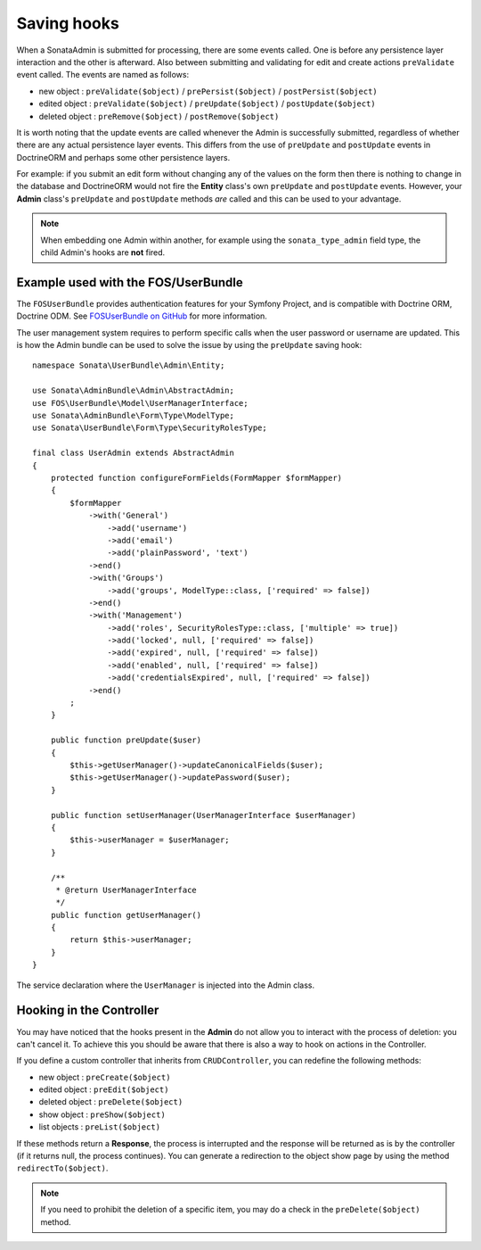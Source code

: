 Saving hooks
============

When a SonataAdmin is submitted for processing, there are some events called. One
is before any persistence layer interaction and the other is afterward. Also between submitting
and validating for edit and create actions ``preValidate`` event called. The
events are named as follows:

- new object : ``preValidate($object)`` / ``prePersist($object)`` / ``postPersist($object)``
- edited object : ``preValidate($object)`` / ``preUpdate($object)`` / ``postUpdate($object)``
- deleted object : ``preRemove($object)`` / ``postRemove($object)``

It is worth noting that the update events are called whenever the Admin is successfully
submitted, regardless of whether there are any actual persistence layer events. This
differs from the use of ``preUpdate`` and ``postUpdate`` events in DoctrineORM and perhaps some
other persistence layers.

For example: if you submit an edit form without changing any of the values on the form
then there is nothing to change in the database and DoctrineORM would not fire the **Entity**
class's own ``preUpdate`` and ``postUpdate`` events. However, your **Admin** class's
``preUpdate``  and  ``postUpdate`` methods *are* called and this can be used to your
advantage.

.. note::

    When embedding one Admin within another, for example using the ``sonata_type_admin``
    field type, the child Admin's hooks are **not** fired.

Example used with the FOS/UserBundle
------------------------------------

The ``FOSUserBundle`` provides authentication features for your Symfony Project,
and is compatible with Doctrine ORM, Doctrine ODM. See
`FOSUserBundle on GitHub`_ for more information.

The user management system requires to perform specific calls when the user
password or username are updated. This is how the Admin bundle can be used to
solve the issue by using the ``preUpdate`` saving hook::

    namespace Sonata\UserBundle\Admin\Entity;

    use Sonata\AdminBundle\Admin\AbstractAdmin;
    use FOS\UserBundle\Model\UserManagerInterface;
    use Sonata\AdminBundle\Form\Type\ModelType;
    use Sonata\UserBundle\Form\Type\SecurityRolesType;

    final class UserAdmin extends AbstractAdmin
    {
        protected function configureFormFields(FormMapper $formMapper)
        {
            $formMapper
                ->with('General')
                    ->add('username')
                    ->add('email')
                    ->add('plainPassword', 'text')
                ->end()
                ->with('Groups')
                    ->add('groups', ModelType::class, ['required' => false])
                ->end()
                ->with('Management')
                    ->add('roles', SecurityRolesType::class, ['multiple' => true])
                    ->add('locked', null, ['required' => false])
                    ->add('expired', null, ['required' => false])
                    ->add('enabled', null, ['required' => false])
                    ->add('credentialsExpired', null, ['required' => false])
                ->end()
            ;
        }

        public function preUpdate($user)
        {
            $this->getUserManager()->updateCanonicalFields($user);
            $this->getUserManager()->updatePassword($user);
        }

        public function setUserManager(UserManagerInterface $userManager)
        {
            $this->userManager = $userManager;
        }

        /**
         * @return UserManagerInterface
         */
        public function getUserManager()
        {
            return $this->userManager;
        }
    }

The service declaration where the ``UserManager`` is injected into the Admin class.

.. configuration-block::

    .. code-block:: xml

        <service id="fos.user.admin.user" class="%fos.user.admin.user.class%">
            <argument/>
            <argument>%fos.user.admin.user.entity%</argument>
            <argument/>
            <call method="setUserManager">
                <argument type="service" id="fos_user.user_manager"/>
            </call>
            <tag name="sonata.admin" manager_type="orm" group="fos_user"/>
        </service>

Hooking in the Controller
-------------------------

You may have noticed that the hooks present in the **Admin** do not allow you
to interact with the process of deletion: you can't cancel it. To achieve this
you should be aware that there is also a way to hook on actions in the Controller.

If you define a custom controller that inherits from ``CRUDController``, you can
redefine the following methods:

- new object : ``preCreate($object)``
- edited object : ``preEdit($object)``
- deleted object : ``preDelete($object)``
- show object : ``preShow($object)``
- list objects : ``preList($object)``

If these methods return a **Response**, the process is interrupted and the response
will be returned as is by the controller (if it returns null, the process continues).
You can generate a redirection to the object show page by using the method ``redirectTo($object)``.

.. note::

    If you need to prohibit the deletion of a specific item, you may do a check
    in the ``preDelete($object)`` method.

.. _FOSUserBundle on GitHub: https://github.com/FriendsOfSymfony/FOSUserBundle/
